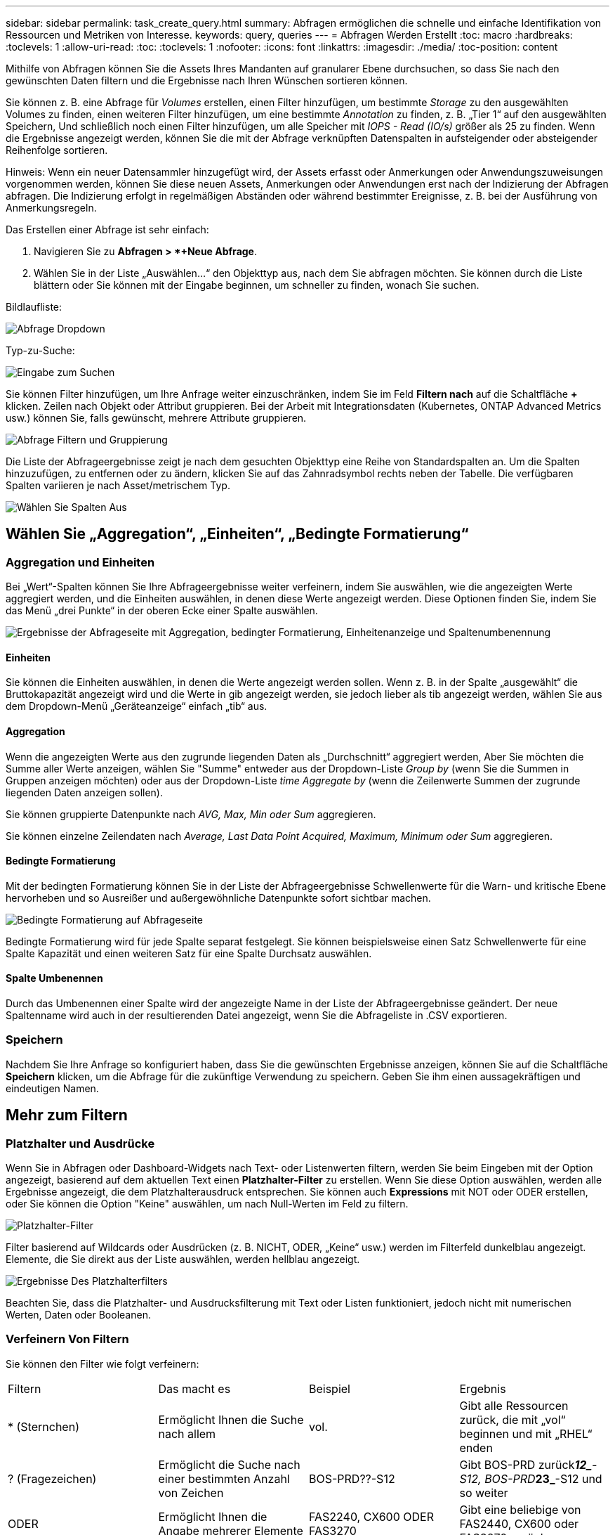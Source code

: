 ---
sidebar: sidebar 
permalink: task_create_query.html 
summary: Abfragen ermöglichen die schnelle und einfache Identifikation von Ressourcen und Metriken von Interesse. 
keywords: query, queries 
---
= Abfragen Werden Erstellt
:toc: macro
:hardbreaks:
:toclevels: 1
:allow-uri-read: 
:toc: 
:toclevels: 1
:nofooter: 
:icons: font
:linkattrs: 
:imagesdir: ./media/
:toc-position: content


[role="lead"]
Mithilfe von Abfragen können Sie die Assets Ihres Mandanten auf granularer Ebene durchsuchen, so dass Sie nach den gewünschten Daten filtern und die Ergebnisse nach Ihren Wünschen sortieren können.

Sie können z. B. eine Abfrage für _Volumes_ erstellen, einen Filter hinzufügen, um bestimmte _Storage_ zu den ausgewählten Volumes zu finden, einen weiteren Filter hinzufügen, um eine bestimmte _Annotation_ zu finden, z. B. „Tier 1“ auf den ausgewählten Speichern, Und schließlich noch einen Filter hinzufügen, um alle Speicher mit _IOPS - Read (IO/s)_ größer als 25 zu finden. Wenn die Ergebnisse angezeigt werden, können Sie die mit der Abfrage verknüpften Datenspalten in aufsteigender oder absteigender Reihenfolge sortieren.

Hinweis: Wenn ein neuer Datensammler hinzugefügt wird, der Assets erfasst oder Anmerkungen oder Anwendungszuweisungen vorgenommen werden, können Sie diese neuen Assets, Anmerkungen oder Anwendungen erst nach der Indizierung der Abfragen abfragen. Die Indizierung erfolgt in regelmäßigen Abständen oder während bestimmter Ereignisse, z. B. bei der Ausführung von Anmerkungsregeln.

.Das Erstellen einer Abfrage ist sehr einfach:
. Navigieren Sie zu *Abfragen > *+Neue Abfrage*.
. Wählen Sie in der Liste „Auswählen...“ den Objekttyp aus, nach dem Sie abfragen möchten. Sie können durch die Liste blättern oder Sie können mit der Eingabe beginnen, um schneller zu finden, wonach Sie suchen.


.Bildlaufliste:
image:QueryDrop-DownList.png["Abfrage Dropdown"]

.Typ-zu-Suche:
image:QueryPageFilter.png["Eingabe zum Suchen"]

Sie können Filter hinzufügen, um Ihre Anfrage weiter einzuschränken, indem Sie im Feld *Filtern nach* auf die Schaltfläche *+* klicken. Zeilen nach Objekt oder Attribut gruppieren. Bei der Arbeit mit Integrationsdaten (Kubernetes, ONTAP Advanced Metrics usw.) können Sie, falls gewünscht, mehrere Attribute gruppieren.

image:QueryFilterExample.png["Abfrage Filtern und Gruppierung"]

Die Liste der Abfrageergebnisse zeigt je nach dem gesuchten Objekttyp eine Reihe von Standardspalten an. Um die Spalten hinzuzufügen, zu entfernen oder zu ändern, klicken Sie auf das Zahnradsymbol rechts neben der Tabelle. Die verfügbaren Spalten variieren je nach Asset/metrischem Typ.

image:QuerySelectColumns.png["Wählen Sie Spalten Aus"]



== Wählen Sie „Aggregation“, „Einheiten“, „Bedingte Formatierung“



=== Aggregation und Einheiten

Bei „Wert“-Spalten können Sie Ihre Abfrageergebnisse weiter verfeinern, indem Sie auswählen, wie die angezeigten Werte aggregiert werden, und die Einheiten auswählen, in denen diese Werte angezeigt werden. Diese Optionen finden Sie, indem Sie das Menü „drei Punkte“ in der oberen Ecke einer Spalte auswählen.

image:Query_Page_Aggregation_etc.png["Ergebnisse der Abfrageseite mit Aggregation, bedingter Formatierung, Einheitenanzeige und Spaltenumbenennung"]



==== Einheiten

Sie können die Einheiten auswählen, in denen die Werte angezeigt werden sollen. Wenn z. B. in der Spalte „ausgewählt“ die Bruttokapazität angezeigt wird und die Werte in gib angezeigt werden, sie jedoch lieber als tib angezeigt werden, wählen Sie aus dem Dropdown-Menü „Geräteanzeige“ einfach „tib“ aus.



==== Aggregation

Wenn die angezeigten Werte aus den zugrunde liegenden Daten als „Durchschnitt“ aggregiert werden, Aber Sie möchten die Summe aller Werte anzeigen, wählen Sie "Summe" entweder aus der Dropdown-Liste _Group by_ (wenn Sie die Summen in Gruppen anzeigen möchten) oder aus der Dropdown-Liste _time Aggregate by_ (wenn die Zeilenwerte Summen der zugrunde liegenden Daten anzeigen sollen).

Sie können gruppierte Datenpunkte nach _AVG, Max, Min oder Sum_ aggregieren.

Sie können einzelne Zeilendaten nach _Average, Last Data Point Acquired, Maximum, Minimum oder Sum_ aggregieren.



==== Bedingte Formatierung

Mit der bedingten Formatierung können Sie in der Liste der Abfrageergebnisse Schwellenwerte für die Warn- und kritische Ebene hervorheben und so Ausreißer und außergewöhnliche Datenpunkte sofort sichtbar machen.

image:Query_Page_Conditional_Formatting.png["Bedingte Formatierung auf Abfrageseite"]

Bedingte Formatierung wird für jede Spalte separat festgelegt. Sie können beispielsweise einen Satz Schwellenwerte für eine Spalte Kapazität und einen weiteren Satz für eine Spalte Durchsatz auswählen.



==== Spalte Umbenennen

Durch das Umbenennen einer Spalte wird der angezeigte Name in der Liste der Abfrageergebnisse geändert. Der neue Spaltenname wird auch in der resultierenden Datei angezeigt, wenn Sie die Abfrageliste in .CSV exportieren.



=== Speichern

Nachdem Sie Ihre Anfrage so konfiguriert haben, dass Sie die gewünschten Ergebnisse anzeigen, können Sie auf die Schaltfläche *Speichern* klicken, um die Abfrage für die zukünftige Verwendung zu speichern. Geben Sie ihm einen aussagekräftigen und eindeutigen Namen.



== Mehr zum Filtern



=== Platzhalter und Ausdrücke

Wenn Sie in Abfragen oder Dashboard-Widgets nach Text- oder Listenwerten filtern, werden Sie beim Eingeben mit der Option angezeigt, basierend auf dem aktuellen Text einen *Platzhalter-Filter* zu erstellen. Wenn Sie diese Option auswählen, werden alle Ergebnisse angezeigt, die dem Platzhalterausdruck entsprechen. Sie können auch *Expressions* mit NOT oder ODER erstellen, oder Sie können die Option "Keine" auswählen, um nach Null-Werten im Feld zu filtern.

image:Type-Ahead-Example-ingest.png["Platzhalter-Filter"]

Filter basierend auf Wildcards oder Ausdrücken (z. B. NICHT, ODER, „Keine“ usw.) werden im Filterfeld dunkelblau angezeigt. Elemente, die Sie direkt aus der Liste auswählen, werden hellblau angezeigt.

image:Type-Ahead-Example-Wildcard-DirectSelect.png["Ergebnisse Des Platzhalterfilters"]

Beachten Sie, dass die Platzhalter- und Ausdrucksfilterung mit Text oder Listen funktioniert, jedoch nicht mit numerischen Werten, Daten oder Booleanen.



=== Verfeinern Von Filtern

Sie können den Filter wie folgt verfeinern:

|===


| Filtern | Das macht es | Beispiel | Ergebnis 


| * (Sternchen) | Ermöglicht Ihnen die Suche nach allem | vol. | Gibt alle Ressourcen zurück, die mit „vol“ beginnen und mit „RHEL“ enden 


| ? (Fragezeichen) | Ermöglicht die Suche nach einer bestimmten Anzahl von Zeichen | BOS-PRD??-S12 | Gibt BOS-PRD zurück**__12_**-S12, BOS-PRD**__23_**-S12 und so weiter 


| ODER | Ermöglicht Ihnen die Angabe mehrerer Elemente | FAS2240, CX600 ODER FAS3270 | Gibt eine beliebige von FAS2440, CX600 oder FAS3270 zurück 


| NICHT | Ermöglicht das Ausschließen von Text aus den Suchergebnissen | NICHT EMC* | Liefert alles zurück, was nicht mit „EMC“ beginnt 


| _Keine_ | Sucht in allen Feldern nach Null-Werten | _Keine_ | Gibt Ergebnisse an, bei denen das Zielfeld leer ist 


| Nicht * | Sucht nach Null-Werten in Feldern _Text-only_ | Nicht * | Gibt Ergebnisse an, bei denen das Zielfeld leer ist 
|===
Wenn Sie einen Filter in doppelte Anführungszeichen einschließen, behandelt Insight alles zwischen dem ersten und dem letzten Zitat als exakte Übereinstimmung. Alle Sonderzeichen oder Operatoren in den Angeboten werden als Literale behandelt. Wenn Sie beispielsweise nach „*“ filtern, erhalten Sie Ergebnisse, die ein wortwörtlicher Stern sind; das Sternchen wird in diesem Fall nicht als Platzhalter behandelt. Die Operatoren OR und NOT werden auch als Literalzeichenfolgen behandelt, wenn sie in doppelten Anführungszeichen eingeschlossen sind.



== Was mache ich jetzt, wenn ich Abfrageergebnisse habe?

Durch Abfragen können Sie einfach Anmerkungen hinzufügen oder Anwendungen zu Assets zuweisen. Beachten Sie, dass Sie Ihren Bestandsbeständen (Festplatte, Speicher usw.) nur Anwendungen oder Anmerkungen zuweisen können. Integrationsmetriken können keine Anmerkungen oder Anwendungszuweisungen übernehmen.

Um den Anlagen, die sich aus Ihrer Abfrage ergeben, eine Anmerkung oder Anwendung zuzuweisen, wählen Sie die Anlage(en) mithilfe der Checkbox-Spalte links in der Ergebnistabelle aus. Klicken Sie dann rechts auf die Schaltfläche *Massenaktionen*. Wählen Sie die gewünschte Aktion aus, die auf die ausgewählten Assets angewendet werden soll.

image:QueryVolumeBulkActions.png["Beispiel Für Massenaktionen Abfragen"]



== Abfrage zu Anmerkungsregeln erforderlich

Wenn Sie konfigurierenlink:task_create_annotation_rules.html["Anmerkungsregeln"], muss jede Regel eine zugrunde liegende Abfrage haben, um mit zu arbeiten. Aber wie Sie oben gesehen haben, können Abfragen so breit oder so eng gemacht werden, wie Sie benötigen.
